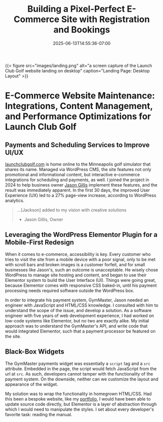 #+date: 2025-06-13T14:55:36-07:00
#+draft: false
#+featured: t
#+title: Building a Pixel-Perfect E-Commerce Site with Registration and Bookings
#+categories[]: web_design
#+tags[]: wordpress gymmaster e-commerce
#+SUMMARY: The story of how a struggling golf site leveraged WordPress CMS to sink a bevy of new customers. 

{{< figure src="images/landing.png" alt="a screen capture of the Launch Club Golf website landing on desktop" caption="Landing Page: Desktop Layout" >}}

* E-Commerce Website Maintenance: Integrations, Content Management, and Performance Optimizations for Launch Club Golf

** Payments and Scheduling Services to Improve UI/UX

[[https://launchclubgolf.com][launchclubgolf.com]] is home online to the Minneapolis golf simulator that shares its name. Managed via WordPress CMS, the site features not only promotional and informational content, but interactive e-commerce integrations for scheduling and payments, as well. I joined the project in 2024 to help business owner [[https://www.linkedin.com/in/jason-gillis-b385522a0/][Jason Gillis]] implement these features, and the result was immediately apparent. In the first 30 days, the improved User Experience (UX) led to a 27% page-view increase, according to WordPress analytics.

#+begin_quote
...[Jackson] added to my vision with creative solutions

- Jason Gillis, Owner
  #+end_quote

# <!-- [[/content/portfolio/launch-club/launch-club-cards.png]] -->

** Leveraging the WordPress Elementor Plugin for a Mobile-First Redesign

When it comes to e-commerce, accessibility is key. Every customer who tries to visit the site from a mobile device with a poor signal, only to be met with scroll bars and broken images is a customer forfeit, and for small businesses like Jason's, such an outcome is unacceptable. He wisely chose WordPress to manage site hosting and content, and began to use their Elementor system to build the User Interface (UI). Things were going great, because Elementor comes with responsive CSS baked-in, until his payment processing needs required software outside the WordPress box.

In order to integrate his payment system, GymMaster, Jason needed an engineer with JavaScript and HTML/CSS knowledge. I consulted with him to understand the scope of the issue, and develop a solution. As a software engineer with five years of web development experience, I had worked on low-code systems like Elementor, but no two are exactly alike. My initial approach was to understand the GymMaster's API, and write code that would integrated Elementor, such that a payment processor be featured on the site.

** Black-Box Widgets

The GymMaster payments widget was essentially a ~script~ tag and a ~src~ attribute. Embedded in the page, the script would fetch JavaScript from the url at ~src~. As such, developers cannot tamper with the functionality of the payment system. On the downside, neither can we customize the layout and appearance of the widget.

My solution was to wrap the functionality in homegrown HTML/CSS. Had this been a bespoke website, like my [[https://abstractionjackson.com/][portfolio]], I would have been able to update source code directly, but Elementor is a layer of abstraction through which I would need to manipulate the styles. I set about every developer's favorite task: reading the manual.

# <!--

# \*\* Comprehensive Documentation

# \*\* Custom Components to the Rescue

# \*\* Project Outcomes

# -->
